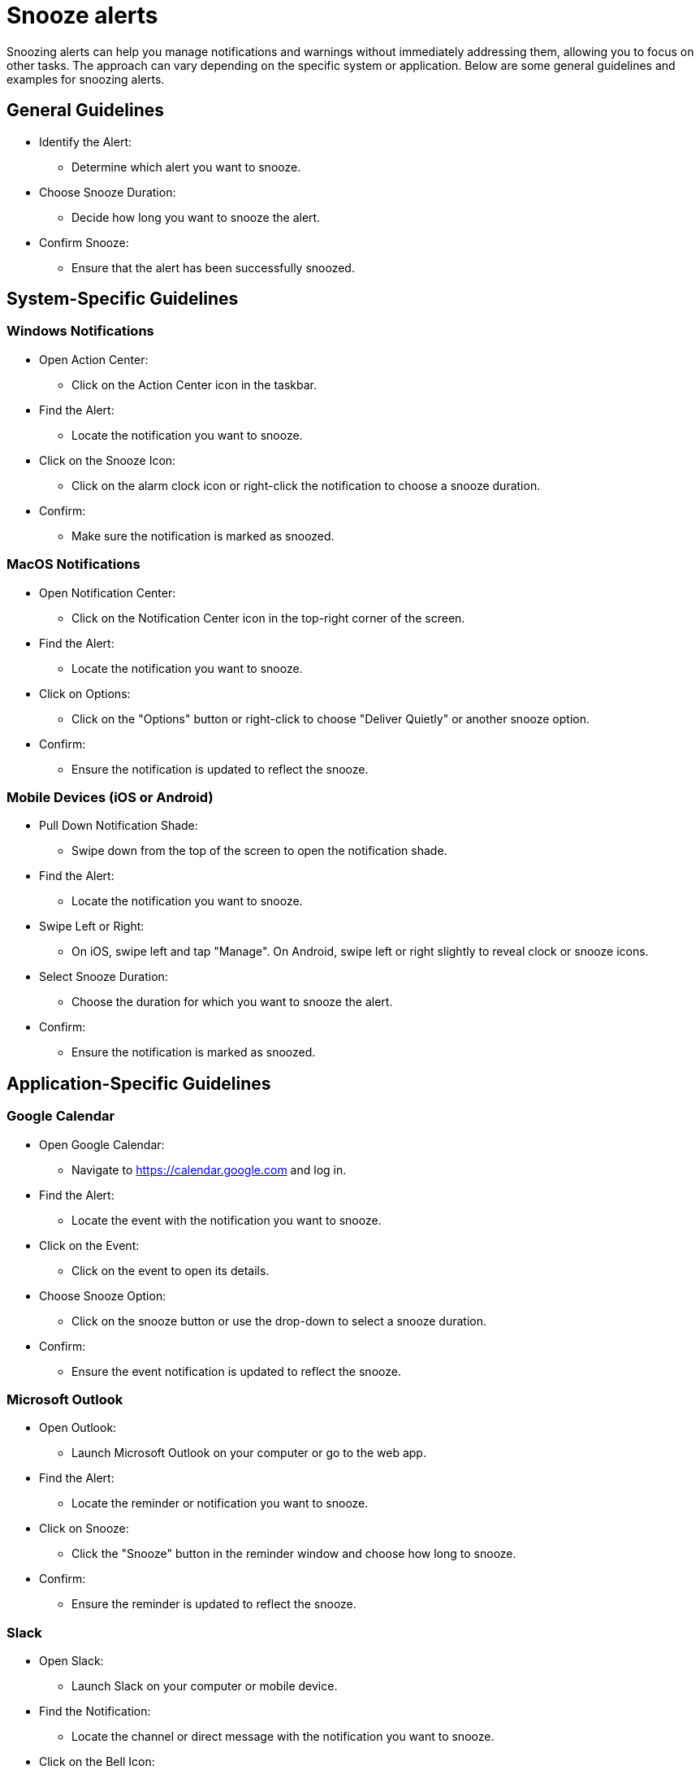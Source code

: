 = Snooze alerts

Snoozing alerts can help you manage notifications and warnings without immediately addressing them, allowing you to focus on other tasks.
The approach can vary depending on the specific system or application.
Below are some general guidelines and examples for snoozing alerts.

== General Guidelines

* Identify the Alert:
** Determine which alert you want to snooze.

* Choose Snooze Duration:
** Decide how long you want to snooze the alert.

* Confirm Snooze:
** Ensure that the alert has been successfully snoozed.

== System-Specific Guidelines

=== Windows Notifications

* Open Action Center:
** Click on the Action Center icon in the taskbar.

* Find the Alert:
** Locate the notification you want to snooze.

* Click on the Snooze Icon:
** Click on the alarm clock icon or right-click the notification to choose a snooze duration.

* Confirm:
** Make sure the notification is marked as snoozed.

=== MacOS Notifications

* Open Notification Center:
** Click on the Notification Center icon in the top-right corner of the screen.

* Find the Alert:
** Locate the notification you want to snooze.

* Click on Options:
** Click on the "Options" button or right-click to choose "Deliver Quietly" or another snooze option.

* Confirm:
** Ensure the notification is updated to reflect the snooze.

=== Mobile Devices (iOS or Android)

* Pull Down Notification Shade:
** Swipe down from the top of the screen to open the notification shade.

* Find the Alert:
** Locate the notification you want to snooze.

* Swipe Left or Right:
** On iOS, swipe left and tap "Manage". On Android, swipe left or right slightly to reveal clock or snooze icons.

* Select Snooze Duration:
** Choose the duration for which you want to snooze the alert.

* Confirm:
** Ensure the notification is marked as snoozed.

== Application-Specific Guidelines

=== Google Calendar

* Open Google Calendar:
** Navigate to https://calendar.google.com and log in.

* Find the Alert:
** Locate the event with the notification you want to snooze.

* Click on the Event:
** Click on the event to open its details.

* Choose Snooze Option:
** Click on the snooze button or use the drop-down to select a snooze duration.

* Confirm:
** Ensure the event notification is updated to reflect the snooze.

=== Microsoft Outlook

* Open Outlook:
** Launch Microsoft Outlook on your computer or go to the web app.

* Find the Alert:
** Locate the reminder or notification you want to snooze.

* Click on Snooze:
** Click the "Snooze" button in the reminder window and choose how long to snooze.

* Confirm:
** Ensure the reminder is updated to reflect the snooze.

=== Slack

* Open Slack:
** Launch Slack on your computer or mobile device.

* Find the Notification:
** Locate the channel or direct message with the notification you want to snooze.

* Click on the Bell Icon:
** Click on the bell icon beside the channel name or in the top-right corner of the direct message.

* Choose Snooze Duration:
** Select a duration to snooze notifications for that channel or DM.

* Confirm:
** Ensure notifications are snoozed as per your selection.

== Tips for Effective Use

* Set Reasonable Durations:
** Choose snooze durations that give you enough time to focus but remind you to address the alert later.

* Monitor Snoozed Alerts:
** Keep an eye on snoozed alerts to ensure important notifications are not missed.

* Use Tools:
** Utilize built-in tools and features of your operating system or applications for efficient alert management.

By following these guidelines, you can effectively manage and snooze alerts, allowing you to stay focused and organized.
